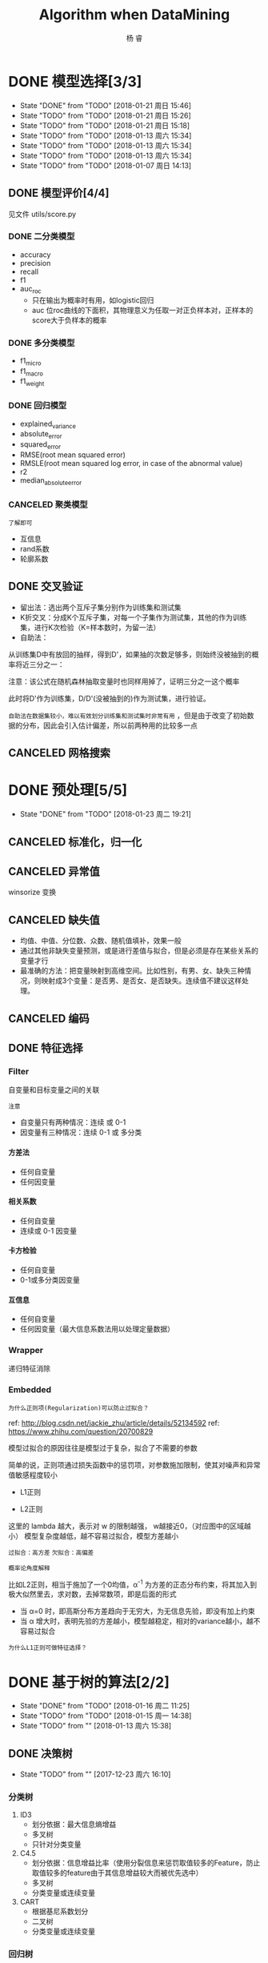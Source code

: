 #+LATEX_HEADER: \newenvironment{lequation}{\begin{equation}\Large}{\end{equation}}
#+ATTR_LATEX: :width 5cm :options angle=90
#+TITLE: Algorithm when DataMining
#+AUTHOR: 杨 睿
#+EMAIL: yangruipis@163.com
#+KEYWORDS: Machine Learning
#+OPTIONS: H:4 toc:t 


* DONE 模型选择[3/3]
- State "DONE"       from "TODO"       [2018-01-21 周日 15:46]
- State "TODO"       from "TODO"       [2018-01-21 周日 15:26]
- State "TODO"       from "TODO"       [2018-01-21 周日 15:18]
- State "TODO"       from "TODO"       [2018-01-13 周六 15:34]
- State "TODO"       from "TODO"       [2018-01-13 周六 15:34]
- State "TODO"       from "TODO"       [2018-01-13 周六 15:34]
- State "TODO"       from "TODO"       [2018-01-07 周日 14:13]

** DONE 模型评价[4/4]
见文件 utils/score.py
*** DONE 二分类模型
- accuracy
- precision
- recall
- f1
- auc_roc
  - 只在输出为概率时有用，如logistic回归
  - auc 位roc曲线的下面积，其物理意义为任取一对正负样本对，正样本的score大于负样本的概率

*** DONE 多分类模型
- f1_micro
- f1_macro
- f1_weight
*** DONE 回归模型
DEADLINE: <2018-01-06 周六>
    - explained_variance
    - absolute_error
    - squared_error
    - RMSE(root mean squared error)
    - RMSLE(root mean squared log error, in case of the abnormal value)
    - r2
    - median_absolute_error
*** CANCELED 聚类模型
~了解即可~
- 互信息
- rand系数
- 轮廓系数
** DONE 交叉验证
- 留出法：选出两个互斥子集分别作为训练集和测试集
- K折交叉：分成K个互斥子集，对每一个子集作为测试集，其他的作为训练集，进行K次检验（K=样本数时，为留一法）
- 自助法：
从训练集D中有放回的抽样，得到D'，如果抽的次数足够多，则始终没被抽到的概率将近三分之一：

\begin{eqnarray}
\nonumber
\lim_{m\rightarrow \infty} ( 1- \frac{1}{m}) ^ m \rightarrow \frac{1}{e} = 0.368
\end{eqnarray}

注意：该公式在随机森林抽取变量时也同样用掉了，证明三分之一这个概率

此时将D'作为训练集，D/D'(没被抽到的)作为测试集，进行验证。

~自助法在数据集较小，难以有效划分训练集和测试集时非常有用~ ，但是由于改变了初始数据的分布，因此会引入估计偏差，所以前两种用的比较多一点

** CANCELED 网格搜索

* DONE 预处理[5/5]
- State "DONE"       from "TODO"       [2018-01-23 周二 19:21]
** CANCELED 标准化，归一化
** CANCELED 异常值
winsorize 变换
** CANCELED 缺失值
- 均值、中值、分位数、众数、随机值填补，效果一般
- 通过其他非缺失变量预测，或是进行差值与拟合，但是必须是存在某些关系的变量才行
- 最准确的方法：把变量映射到高维空间。比如性别，有男、女、缺失三种情况，则映射成3个变量：是否男、是否女、是否缺失。连续值不建议这样处理。
** CANCELED 编码
** DONE 特征选择
*** Filter
自变量和目标变量之间的关联

=注意=

- 自变量只有两种情况：连续 或 0-1
- 因变量有三种情况：连续  0-1 或 多分类

**** 方差法
- 任何自变量
- 任何因变量
**** 相关系数
- 任何自变量
- 连续或 0-1 因变量
**** 卡方检验
- 任何自变量
- 0-1或多分类因变量
**** 互信息
- 任何自变量
- 任何因变量（最大信息系数法用以处理定量数据）

*** Wrapper
递归特征消除
*** Embedded
=为什么正则项(Regularization)可以防止过拟合？=

ref: http://blog.csdn.net/jackie_zhu/article/details/52134592
ref: https://www.zhihu.com/question/20700829

模型过拟合的原因往往是模型过于复杂，拟合了不需要的参数

简单的说，正则项通过损失函数中的惩罚项，对参数施加限制，使其对噪声和异常值敏感程度较小

- L1正则

\begin{eqnarray}
\nonumber
J = \frac{1}{N}\sum_{i=1}^N (f(x_i) - y_i)^2 + \lambda \sum_{i=1}^N ||w||
\end{eqnarray}

- L2正则

\begin{eqnarray}
\nonumber
J = \frac{1}{N}\sum_{i=1}^N (f(x_i) - y_i)^2 + \lambda \sum_{i=1}^N ||w||^2
\end{eqnarray}


这里的 lambda 越大，表示对 w 的限制越强， w越接近0，（对应图中的区域越小） 模型复杂度越低，越不容易过拟合，模型方差越小

~过拟合：高方差~
~欠拟合：高偏差~

=概率论角度解释=

比如L2正则，相当于施加了一个0均值，α^-1 为方差的正态分布约束，将其加入到极大似然里去，求对数，去掉常数项，即是后面的形式

- 当 α=0 时，即高斯分布方差趋向于无穷大，为无信息先验，即没有加上约束
- 当 α 增大时，表明先验的方差越小，模型越稳定，相对的variance越小，越不容易过拟合

[[file:pics/ridge.png]]


=为什么L1正则可做特征选择？=

[[file:pics/lasso.png]]

* DONE 基于树的算法[2/2]
- State "DONE"       from "TODO"       [2018-01-16 周二 11:25]
- State "TODO"       from "TODO"       [2018-01-15 周一 14:38]
- State "TODO"       from ""           [2018-01-13 周六 15:38]
** DONE 决策树
- State "TODO"       from ""           [2017-12-23 周六 16:10]
[[file:pics/decision_tree.png]]


*** 分类树

[[file:pics/tree2.png]]

1. ID3 
   - 划分依据：最大信息熵增益
   - 多叉树
   - 只针对分类变量
2. C4.5 
   - 划分依据：信息增益比率（使用分裂信息来惩罚取值较多的Feature，防止取值较多的feature由于其信息增益较大而被优先选中）
   - 多叉树
   - 分类变量或连续变量
3. CART
   - 根据基尼系数划分
   - 二叉树
   - 分类变量或连续变量

*** 回归树

回归树本质上与分类树类似，只不过每一个分支节点和叶节点，都会得到一个因变量的预测值，并通过该预测值得到估计的均方误差，用来判断分类的结果，作为划分依据

*** TODO 剪枝
- State "TODO"       from ""           [2018-01-15 周一 14:38]

** DONE 随机森林
*** 概述
什么是随机森林：

- 森林：根据集成学习(Ensemble Learning)的思想，通过多个决策树进行分类，最终结果由多个决策树结果投票得到
- 随机：决策树的训练样本是从原始训练集中随机得到的：
  - 原始训练集的总样本数为N，而每棵树的随机训练集的样本数也为N，但是是从原始样本中有放回抽N次得到的(bootstrap)
  - 原始训练集的总特征数为M，而每棵树的随机训练集的特征数为m(m<=M)，从原始样本的M个特征中随机无放回的抽取，m为随机森林唯一的超参数

=为什么抽取样本时是有放回的= 如果不是有放回抽样，则每颗树的训练样本都是一样的（如果抽N个）、或者是高度相关的（如果抽n(n<N)个样本，此时至少有(2*n-N)个样本是一样的） 

随机森林的错误率和两个因素有关：
1. 两颗树样本的相关性越大，错误率越大
2. 每个树的分类能力越强，整个森林的错误率越小

参数m的增加将导致树之间的相关性和树的分类能力同时增加，而m的减小也会导致两者同时减小，因此 ~如何确定m非常关键~


*** 优缺点
**** 优点
1. 在当前所有算法中，具有极好的准确率
2. 能够有效地运行在大数据集上
3. 能够处理具有高维特征的输入样本，而且不需要降维
4. 能够评估各个特征在分类问题上的重要性
5. 在生成过程中，能够获取到内部生成误差的一种无偏估计
6. 对于缺省值问题也能够获得很好得结果
7. 需要调的参数非常少
8. 几乎不会有过拟合的问题，因为它相当于已经在内部进行了交叉验证（Breiman，2001），然而这点尚有争议（Elith and 
Graham，2009）。
9. 不需要顾忌多重共线性

**** 缺点
1. 对于回归问题表现不好，无法给出连续的预测，并且只能在训练集因变量的范围内进行预测
2. 对于许多统计建模者来说，随机森林给人的感觉像是一个 =黑盒子=
3. 对于非平衡数据集效果不好，倾向于类别较多的值

**** 为什么随机森林不存在过拟合问题
1. 随机的样本和随机的特征使得模型不易陷入过拟合，具有较强的抗噪能力
2. 无需通过交叉验证对其误差进行估计，它可以在内部进行评估，通过oob估计得到误差的无偏估计：
  1) 对每个样本，计算它作为oob样本的树对它的分类情况（约1/3的树）；
  2) 然后以简单多数投票作为该样本的分类结果；
　3) 最后用误分个数占样本总数的比率作为随机森林的oob误分率。
~oob误分率是随机森林泛化误差的一个无偏估计，它的结果近似于需要大量计算的k折交叉验证。~

*** 实现

* DONE KNN相关算法[2/2]
- State "DONE"       from "TODO"       [2018-01-07 周日 20:10]
- State "TODO"       from "TODO"       [2018-01-07 周日 20:10]
- State "TODO"       from "TODO"       [2018-01-04 周四 14:31]
- State "TODO"       from ""           [2018-01-04 周四 14:31]
** DONE KNN

*** 模型

简述： 根据离待分类点距离最近的K个点的label，确定待分类点的label。

**** 三要素
- 训练集
- 距离度量
- K值

当三要素确定后，分类结果可以唯一确定。

**** 距离度量
- 明可夫斯基距离 $ \sum_{l=1}^n |x_i^{(l)} - x_j^{(l)}|^p $
- 欧式距离 p = 2
- 曼哈顿距离 p = 1
- 最大值距离, p = \inf, $\max_{l} |x_i^{(l)} - x_j^{(l)}|$

**** K值的选择

- K值较小：
  + 学习的近似误差(approximation error)减小，只有相近的点才会起到作用
  + 学习的估计误差(estimation error)增大，对近邻的点过于敏感，容易过拟合
- K值增大：
  + 与上面刚好相反，意味着模型变简单，容易欠拟合

在实际应用中，K一般取一个较小的值，然后通过交叉验证法来取最佳K值

*** 分类的规则

KNN算法中的分类决策规则往往是多数表决

*多数表决等价于经验风险最小化* 《统计学习方法》(P40)
*** 代码实现


** DONE KD树
- 用原始数据生成一颗平衡二叉树，对数据进行保存于索引
- 维度越接近样本数时，效率越低，越接近于KNN
- 找最近邻需要通过二叉搜索和 *回溯* 算法
  1. 从root节点开始，DFS搜索直到叶子节点，同时在stack中顺序存储已经访问的节点。
  2. 如果搜索到叶子节点，当前的叶子节点被设为最近邻节点。
  3. 然后通过stack回溯:
  4. 如果当前点的距离比最近邻点距离近，更新最近邻节点.
  5. 然后检查以最近距离为半径的圆是否和父节点的超平面相交.
  6. 如果相交，则必须到父节点的另外一侧，用同样的DFS搜索法，开始检查最近邻节点。
  7. 如果不相交，则继续往上回溯，而父节点的另一侧子节点都被淘汰，不再考虑的范围中.
  8. 当搜索回到root节点时，搜索完成，得到最近邻节点。
- 算法复杂度分析：
| Algorithm | Average | Worst |
|-----------+---------+-------|
| Space     | O(n)    | O(n)  |
| Search    | O(logn) | O(n)  |
| Insert    | O(logn) | O(n)  |
| Delete    | O(logn) | O(n)  |
- 当考虑K近邻时，可以维护一个近邻的优先队列（见[[https://en.wikipedia.org/wiki/K-d_tree][wiki_KDTree]])

* DONE Logistic[3/3]
- State "DONE"       from "TODO"       [2018-01-16 周二 11:29]
- State "TODO"       from "DONE"       [2018-01-13 周六 15:40]
- State "DONE"       from "DONE"       [2018-01-13 周六 15:40]
- State "DONE"       from ""           [2018-01-13 周六 15:40]
** DONE 理论 

ref : http://blog.csdn.net/zjuPeco/article/details/77165974
*** sigmoid函数

\begin{eqnarray}
\nonumber
f(x) = \frac{1}{1+e^{-x}} 
\end{eqnarray}

将(-inf, inf)定义域映射到(0,1)值域，与之类似的还有tan函数。

sigmoid的重要性质：

$$
f'(x) = f(x)(1-f(x))
$$

对于logfistic回归模型，考虑 $x=(1, x_1, x_2,...,x_n)$ ，设条件概率 $P(y=1|x)=p$ ，则logistic回归模型为：
\begin{eqnarray}
\nonumber
P(y=1|x) = \frac{1}{1+e^{-g(x)}} 
\end{eqnarray}
其中：
\begin{eqnarray}
\nonumber
g(x) = w^T x 
\end{eqnarray}

那么相反，在x条件下不发生的概率为 \[ P(y=0|x)=1-p=1-P(y=1|x) \] ，所以，
\begin{eqnarray}
\nonumber
P(y=0|x) = 1 - \frac{1}{1+e^{-g(x)}} = \frac{1}{1+e^{g(x)}}
\end{eqnarray}

所以事件发生于不发生的概率比为：

\begin{eqnarray}
\nonumber
\frac{P(y=1|x)}{P(y=0|x)} = e^{g(x)}
\end{eqnarray}

两边取对数得到：


\begin{eqnarray}
\nonumber
log(\frac{p}{1-p}) = g(x) = w^T x
\end{eqnarray}

*** 估计方法

首先当然我们想到的是最小二乘估计，模仿线性回归，令残差平方和作为损失函数：

**** 最小二乘估计

损失函数为：

\begin{eqnarray}
\nonumber
j(w) = \sum_i \frac{1}{2} (\phi(g(x_i)) - y_i)^2
\end{eqnarray}

其中 $\phi()$ 为sigmoid函数， 此时发现损失函数非凸，导致存在较多的局部最小值，难以求解

**** 极大似然估计

将上文中的 $P(y=i|x), i \in {0,1}$ 写成一般形式：

\begin{eqnarray}
\nonumber
P(y|x,w) = \phi(g(x))^y (1 - \phi(g(x)))^{(1-y)}
\end{eqnarray}

对于每一个样本，极大似然估计假设其独立同分布，则将每个样本概率相乘，可得其联合概率（似然值），为了方便计算，我们对似然值取对数，同时另z = g(x)：

\begin{eqnarray}
\nonumber
log(L(w)) = \sum_{i=1}^n (y^{(i)} ln(\phi(z^{(i)})) + (1-y^{(i)})(1 - ln(\phi(z^{(i)})))
\end{eqnarray}

此时要取似然函数的最大值，而为了与损失函数对应，因此我们在左右两侧加上负号，得到损失函数：

$$
J(w) = -log(L(w))
$$

=注意，这里就是为什么logistic回归要用对数损失而不是平方损失=

此时损失函数见下图，如果样本值为1，则sigmoid函数值越接近1，损失越小

[[file:pics/logistic_loss.png]]

*** 求解
**** 梯度下降 （gradient descent）
梯度方向即函数变化最快的方向，沿着梯度方向寻找更容易找到函数的最大值，而沿着梯度想法的方向寻找更容易找到最小值

sigmoid函数有着如下优良的性质，因此求导非常容易
\begin{eqnarray}
\phi ' (z) = \phi (z) (1 - \phi(z))
\end{eqnarray}

对于梯度下降，我们需要求损失函数在参数向量一个分量上的偏导数，用以更新参数向量：


\begin{eqnarray}
\frac{\partial J(w)}{\partial w_j} = - \sum_{i=1}^n (y^{(i)} \frac{1}{\phi(z^{(i)})} - (1 - y^{(i)}) \frac{1}{1 - \phi(z^{(i)})}) \frac{\partial \phi(z^{(i)})} {w_i}
\end{eqnarray}

而根据sigmoid的性质，可得：

\begin{eqnarray}
\nonumber
\frac{\partial \phi(z^{(i)})}{w_i} = \phi'(z^{(i)}) \frac{\partial z^{(i)}}{\partial w_i}
\end{eqnarray}

综上带入，即可得到较为简化的梯度函数：

\begin{eqnarray}
\nonumber
w_j := w_j - \eta \frac{\partial J(w)}{\partial w_i} = w_j + \eta \sum_{i=1}^n (y^{(i)} - \phi(z^{(i)})) x_j^{(i)}
\end{eqnarray}

**** 随机梯度下降（stochastic gradient descent）
梯度下降的公式中可以看出，在样本量非常大，即 n->inf 时，每次更新权重会非常耗时，随机梯度下降即是为了解决此问题提出的

随机梯度下降是指每次更新权重时随机选出一个样本进行，而不是之前的全样本计算然后加总

=随机梯度下降加速= 对梯度下降重新建模：$w := m * w - \eta ()$，m表示动量（ ~Momentum~ ），物理意义为摩擦力，为了防止参数在谷底不能停止的情况，一般在一开始将m设为0.5，在一定的迭代次数后不断增加，最后到0.99。

在实践中，一般采取SGD + momentum的方式
**** 小批量梯度下降（mini-batch gradient descent）
不使用全样本，而是每次抽取一定数量的样本

**** 学习率更新
- 逐步降低（Step decay），即经过一定迭代次数后将学习率乘以一个小的衰减因子。典型的做法包括经过5次迭代（epoch）后学习率乘以0.5，或者20次迭代后乘以0.1。
- 指数衰减（Exponential decay），其数学表达式可以表示为：α=α0e−kt，其中，α0和k是需要设置的超参数，t是迭代次数。
- 倒数衰减（1/t decay），其数学表达式可以表示为：α=α0/(1+kt)，其中，α0和k是需要设置的超参数，t是迭代次数。

实践中发现逐步衰减的效果优于另外两种方法，一方面在于其需要设置的超参数数量少，另一方面其可解释性也强于另两种方法。
**** 拟牛顿法
上述所有方法都是一阶更新方法，而加速的另外一种思路是利用二阶更新方法，包括牛顿法、拟牛顿法(http://blog.csdn.net/itplus/article/details/21897443)等等（这里要用到Hessian矩阵，对内存要求较高）。

** DONE 实现
见mysimlpelogit.py
** DONE 多元logistic情况（Multinormal）
如果存在多个分类，那么可以训练多个分类器，一类一个，每一个训练样本都只属于下面两类：“是这类”和“不是这类”。训练的时候也是训练N套参数。

对于一个测试样本，带入每一个分类器计算一遍概率，以概率最大的分类有效。











* DONE 基于贝叶斯的算法
- State "DONE"       from ""           [2018-01-17 周三 12:58]
** 朴素贝叶斯
ref:西瓜书
*** 贝叶斯模型简介
- 判别式模型(discriminative models)：直接对P(Y|X)建模，来预测Y，包括决策树，BP神经网络，支持向量机
- 生成式模型(generative models): 先对联合概率分布P(X, Y)建模，再由此获得P(Y|X)，包括贝叶斯模型

贝叶斯公式为（ =此处贝叶斯公式的分母由全概率公式推导得到= ）:

\begin{eqnarray}
\nonumber
P(Y|X) = \frac{P(Y) P(X|Y)}{P(X)}
\end{eqnarray}

P(Y)为先验概率；P(X|Y)为样本对标记的条件概率，又称为似然；P(X)为用于归一化的“证据”(evidence)因子。因此估计P(Y|X)的问题变为如何估计P(Y)和P(X|Y)。

- P(Y)的估计：根据大数定律，当训练集包含充足的独立同分布样本时，可以通过样本频率估计总体概率
- P(X|Y)的估计：当训练集维度很高时，往往存在极多种可能，导致很多概率稀疏，因此有着较大的困难

*** 朴素贝叶斯模型的提出
为了克服P(X|Y)在有限样本下估计困难的问题，提出“属性条件独立性假设”，即每个属性独立的对分类结果产生影响

=贝叶斯公式分母对于所有类别来说是常数=: 因为给定类别下只要比较正的概率和负的概率谁大即可，而正负概率的分母相等


由于对每个类别来说，P(X)是相同的，因此我们得到朴素贝叶斯判定准则：

\begin{eqnarray}
\nonumber
h_{nb}(x) = \max_{y \in Y} P(y) \prod\limits_{i=1}^{d} P(x_i|y)
\end{eqnarray}

其中，d为属性数，x_i为第i个属性的取值，y为标签的类别，Y为标签的集合，此时x_i的取值是我们要预测的测试样本的取值

- 标签的先验概率可以非常容易的得到：

\begin{eqnarray}
\nonumber
P(y) = \frac{|D_y|}{|D|}
\end{eqnarray}

其中|D_y|为第y类样本的数目，|D|为全样本数目

- 条件概率P(x_i | y)可以估计为：

\begin{eqnarray}
\nonumber
P(x_i|y) = \frac{|D_{y,x_i}|}{|D_y|}
\end{eqnarray}

其中|D_{y,x_i}|表示在D_y 中，第i个属性取值为x_i的样本个数

- 对于连续属性，假定服从正态分布，利用样本可以估计出第y类样本该属性的均值和标准差，在根据该属性的取值和正态分布密度函数，得到其概率。

*** 拉普拉斯平滑

=为何要平滑=

当某一类别下某属性的取值并没有观测到，这并不意味着其概率为0，但是会导致整个概率等于0，因此需要进行平滑使其非常小但是不为0。

=什么是拉普拉斯平滑=

\begin{eqnarray}
\nonumber
\hat{P(y)} = \frac{|D_y| + 1}{|D| + N}
\end{eqnarray}

\begin{eqnarray}
\nonumber
\hat{P(x_i | c)} = \frac{|D_{y, x_i}| + 1}{|D_c| + N_i}
\end{eqnarray}

其中，N表示y所有的类别数，N_i表示第i个属性所有的类别数。

** 半朴素贝叶斯
半朴素贝叶斯打破了变量之间相互独立的假定，同时提出了 =独依赖估计(One-Dependent Estimator)= 策略，即假设每个变量只和一个父属性有关，即：

\begin{eqnarray}
\nonumber
P(Y|X) \propto P(Y) \prod\limits_{i=1}^{d} P(x_i|Y, pa_i)
\end{eqnarray}

其中pa_i为x_i所依赖的父属性，该式求解方法与之前类似，关键是如何合理的得到pa_i，目前有如下几种方法：

1. ~SPODE~ (Super-Parent One-Dependent Estimator):假定所有属性都依赖于一个父属性（超父），通过交验证方法来确定该超父
2. ~TAN~ (Tree Augmented Naive Bayes):在最大加权生成树的基础上，通过以下步骤确定依赖关系：
   - 计算任意两个属性之间的条件互信息I(x_i, x_j|Y)
   - 以属性为节点构建完全图，任意两个节点间边的权重设为该完全互信息
   - 构建此完全图的最大加权生成树，挑选根变量，将边变为有向边
   - 加入类别结点y，增加从y到每个属性的有向边
3. ~AODE~ (Average ODE):将每个结点作为超父来构建SPODE，通过集成学习进行估计

** 贝叶斯网络
略
* DONE EM算法
- State "DONE"       from ""           [2018-01-17 周三 13:30]
** 简介
由于实际观测中存在属性未知的情况，针对这种“未观测”变量，EM算法此时被用来对模型的“隐变量”进行有效的估计。

EM算法是一种 ~迭代式~ 算法， 他的基本想法是：
1. 如果参数已知，则可以根据训练数据推断出最优隐变量（E步）
2. 如果隐变量的值已知，则可以方便的对参数进行极大似然估计（M步）

EM算法交替上述两个步骤，直至收敛，得到最优隐变量和参数

是一种 ~非梯度~ 的优化算法

* DONE 集成学习
- State "DONE"       from "TODO"       [2018-01-22 周一 16:29]
- State "TODO"       from ""           [2018-01-19 周五 10:54]

** 理论

(泛化能力弱 <--> 偏差高、方差大)

每个基分类器错误率为 epsilon，基分类器有如下两类：
- 弱基分类器：偏差高（准确度低），方差小（抗过拟合，更简单）
- 强基分类器：偏差低，方差大

~假设基分类器错误率相互独立~ ，由Hoeffding不等式可知，集成的错误率为：


\begin{eqnarray}
\nonumber
p(H(x) \neq f(x)) = \sum_{k=0}^{[T/2]} C_T^k (1 - \epsilon)^k \epsilon^{(1-k)} \le exp(-\frac{1}{2} T (1-2\epsilon)^2)

\end{eqnarray}

所以当学习器够多时，错误率时接近于0的，但是注意前提！

因此，问题的核心即是： ~如何产生“好而不同”的个体学习器~

目前集成学习可以分成如下两类

*** Boosting方法

=代表算法： AdaBoost, GBDT=

bosting采用的是弱基分类器，主要关注降低偏差， 证明见：https://www.zhihu.com/question/29036379

基本思想： 通过对之前训练集进行调整，使之前错分的样本更加受到关注，然后在训练下一个模型，知道学习器数目达到事先制定的值T，最终对T个基学习器进行加权结合。

Boosting方法要求基学习器对特定数据分布（数据权重）进行学习，主要有两种方法：
- 对于可以接受权重参数的基分类器，采用re-weighting方法，每次训练更新样本权重
- 对于无法接受权重参数的基分类器，采用re-sampling方法，每次学习基于数据分布（权重）进行采样，用采样样本进行训练

=re-weighting 和 re-sampling 对比=
boosing每一轮都要检查当前分类器是否满足基本条件（比如检查是否比之前的更好），re-weighting如果不满足，则直接跳出，可能分类器数目未达到T，使效果不好；而re-sampling方法如果不满足，则可以重新抽样，再训练分类器，直至满足未知，因此更稳健。

**** Adaboost算法

~核心思想是让误分类的点权重变高，从而加大分错的惩罚~
adaboost算法仅仅提供框架，伪代码如下

[[file:pics/adaboost.png]]

优点：
1. adaboost是一种有很高精度的分类器
2. 可以使用各种方法构建子分类器，adaboost算法提供的是框架
3. 当使用简单分类器时，计算出的结果是可以理解的。而且弱分类器构造极其简单
4. 简单，不用做特征筛选
5. 不用担心overfitting！

**** GBDT(Gradient Boosting Decision Tree)
ref:
https://www.jianshu.com/p/005a4e6ac775
https://www.zhihu.com/question/29036379 （更为详细）

理解如下概念：
1. 回归树       比如CART，以平方损失作为划分标准，在每一个连续值中迭代出最优划分，预测值为当前节点的均值
2. 提升树       当采用平方误差损失函数时，每一棵回归树学习的是之前所有树的结论和残差，提升树即是整个迭代过程生成的回归树的累加。
3. ~梯度提升树GBDT~

对于一般损失函数， =每一步优化没有那么容易？= 比如说绝对损失和Huber损失，针对这一问题，Freidman提出了梯度提升算法：

用最速下降的近似方法，即利用损失函数的负梯度在当前模型的值，作为回归问题中提升树算法的残差的近似值，拟合一个回归树


下式表明，残差事实上是最小均方损失的反向梯度：
\begin{eqnarray}
\nonumber
- \frac{\partial (\frac{1}{2} * (y - F_{i-1}(x))^2)}{\partial F(x)} = y - F_{i-1}(x)
\end{eqnarray}


=步骤=

1、初始化，估计使损失函数极小化的常数值，它是只有一个根节点的树，即gamma是一个常数值。
2、
（a）计算损失函数的负梯度在当前模型的值，将它作为残差的估计
（b）估计回归树叶节点区域，以拟合残差的近似值
（c）利用线性搜索估计叶节点区域的值，使损失函数极小化
（d）更新回归树
3、 得到输出的最终模型 f(x)

伪代码如下：

[[file:pics/gbdt.png]]


=可以证明， Gradient Boosting相当于二分类的Adaboost算法， 而指数损失仅可用于二分类的情况=

*** bagging

=代表算法：随机森林=

bagging通过随机生成多个互相之间尽可能有较大差异的分类器，同时保证每个分类器的效果，最终进行整合。

算法复杂度为 T(O(N)+O(s)) 约等于O(N) N为样本总数， 非常高效，可并行

可以通过 “袋外估计” 对泛化误差进行无偏的估计

Bagging主要关注降低方差，基分类器应当为 ~强基分类器（低偏差，高方差）~  因此在不剪枝决策树、神经网络等易受样本干扰的学习器上效果更为明显



*** 为什么说bagging减少variance，而boosting减少bias
ref: https://www.zhihu.com/question/26760839

** 相关包学习
*** GBDT
sklearn下面
如何调参：
ref: http://www.alliedjeep.com/147311.htm
*** XGBoost
=安装：= 直接pip whl文件安装，注意numpy需要mkl版本的，见 https://www.lfd.uci.edu/~gohlke/pythonlibs/#xgboost

=与GBDT区别：=

ref: http://blog.csdn.net/sb19931201/article/details/52557382

1.传统GBDT以CART作为基分类器，xgboost还支持线性分类器，这个时候xgboost相当于带L1和L2正则化项的逻辑斯蒂回归（分类问题）或者线性回归（回归问题）。 —可以通过booster [default=gbtree]设置参数:gbtree: tree-based models/gblinear: linear models

2.传统GBDT在优化时只用到一阶导数信息，xgboost则对代价函数进行了二阶泰勒展开，同时用到了一阶和二阶导数。顺便提一下，xgboost工具支持自定义代价函数，只要函数可一阶和二阶求导。 —对损失函数做了改进（泰勒展开，一阶信息g和二阶信息h,上一章节有做介绍）

3.xgboost在代价函数里加入了正则项，用于控制模型的复杂度。正则项里包含了树的叶子节点个数、每个叶子节点上输出的score的L2模的平方和。从Bias-variance tradeoff角度来讲，正则项降低了模型variance，使学习出来的模型更加简单，防止过拟合，这也是xgboost优于传统GBDT的一个特性 
—正则化包括了两个部分，都是为了防止过拟合，剪枝是都有的，叶子结点输出L2平滑是新增的。

4.shrinkage and column subsampling —还是为了防止过拟合，论文2.3节有介绍，这里答主已概括的非常到位

5. 。。。



* TODO 支持向量机[5/6]
- State "TODO"       from "TODO"       [2018-01-21 周日 15:09]
** DONE 线性可分支持向量机与对偶方法

线性可分支持向量机是指通过一个超平面可以完全将两个类别区分开（过于理想的情况，仅帮助推导与理解）

*** 对偶问题
对于上述优化，可以直接用凸二次规划的计算包来解，但是为了更高效，可以将其转为对偶问题来解：

对上式每条约束添加拉格朗日乘子，得到拉格朗日函数：

\begin{eqnarray}
L(w, b, \alpha) = \frac{1}{2}||w||^2 + \sum_{i=1}^N \alpha_i (1 - y ^{(i)} (w^T x ^{(i)} +b))
\end{eqnarray}

分别对w和b求偏导，可以得到：

\begin{eqnarray}
\nonumber
w = \sum_{i=1}^N \alpha_i  y_i x_i \\
\nonumber
0 = \sum_{i=1}^N \alpha_i y_i
\end{eqnarray}
将上式带入（1）式，将w和b消去，即可得到该问题的对偶问题：
[[file:pics/svm_2.png]]


\begin{eqnarray}
\nonumber
&\min_{\alpha}& \frac{1}{2} \sum_{i=1}^N \sum_{j=1}^N \alpha_i \alpha_j y_i y_j x_i^T x_j - \sum_{i=1}^N \alpha_i \\
\nonumber
&s.t.& \ \sum_{i=1}^N \alpha_i y_i = 0 \\
&\ & \alpha_i > 0, \ i = 1,2,...,N
\end{eqnarray}

求解上述优化需要用到SMO(Sequential Minimal Optimization)算法，在这之前需要先了解KKT条件


*** KKT条件(Karush-Kuhn-Tucker, 库恩塔克条件)

针对非等式约束的优化问题，我们将其写为：

\begin{eqnarray}
\nonumber
&\min& f(X)\\
\nonumber
&s.t.& h_j(X) = 0, j=1,2,...,p \\
\nonumber
& \ \ & g_k(X) \le 0, k = 1,2,...q
\end{eqnarray}

其中p和q分别为等式和不等式约束的个数，则可以定义不等式约束下的拉格朗日函数L：

\begin{eqnarray}
\nonumber
L(X, \lambda, \alpha) = f(X) + \sum_{j=1}^p \lambda_j h_j(X) + \sum_{k=1}^q \alpha_k g_k(X)
\end{eqnarray}

则KKT条
件为：
\begin{eqnarray}
\frac{\partial L}{\partial X} |_{X=X^*} = 0 \\
\lambda_j \neq 0 \\
\alpha_k \ge 0 \\
\alpha_k g_k(X^*) =0 \\
h_j(X^*) = 0 \\
g_k(X^*) \le 0
\end{eqnarray}

其中，(1)是对拉格朗日函数取极值时候带来的一个必要条件，(2)是拉格朗日系数约束（同等式情况），(3)是不等式约束情况，(4)是互补松弛条件，(5)、(6)是原约束条件。


=在支持向量机中如何使用KKT条件=

（这一块很多书上讲的都不是非常详细，所以需要自己理解）

~注意~ ：针对未对偶之前的优化函数，可以写成标准形式：


\begin{eqnarray}
\nonumber
&\min& \frac{1}{2} ||w||^2 \\
\nonumber
&s.t.& \ 1- y ^{(i)} (w^T x ^{(i)} +b) \le 0, \ i = 1,2,...,N
\end{eqnarray}

对应KKT条件中的不等式约束 $g_i(X) = 1 - y ^{(i)} (w^T x ^{(i)} + b)$ ，而 alpha_i 即为其对偶问题的决策变量，因此有：

\begin{eqnarray}
\alpha_i \ge 0 \\
1 - y ^{(i)} (w^T x ^{(i)} + b) \le 0 \\
\alpha_i (1 - y ^{(i)} (w^T x ^{(i)} + b)) = 0 
\end{eqnarray}

上式反映出，如果 alpha_1 = 0，则意味着样本不会对f(X)有任何影响；如果alpha_i > 0， 则必有 $y ^{(i)} (w^T x ^{(i)} + b) =1$ ,所对应的样本在最大间隔边界上（结合图想一想为什么），是一个支持向量。

从而可以得到支持向量机的一个重要性质： ~训练完成后，大部分训练样本都不需要保留，最后结果只和支持向量有关~


*** SMO算法(Sequential Minimal Optimization， 序列最小化）

=坐标下降法= 

一次优化一个变量，固定其他所有变量，找到决策变量下对应的最优解，然后再换其他变量作为优化变量，迭代至收敛

=SMO算法=
SMO算法的思路是，每次选择两个变量： alpha_i 和 alpha_j， 并固定其他参数，那么初始化后，SMO将重复如下步骤直至收敛：
1. 选取一对需要更新的变量 alpha_i, alpha_j
2. 固定alpha_i, alpha_j以外的参数，求解优化方程，获得更新后的alpha_i, alpha_j

=为什么高效=

之所以说SMO高效，是因为优化两个参数的过程可以做到十分高效：
1. 首先，另 $\alpha_i y_i + \alpha_j y_j = c, \alpha_i \ge 0, \alpha_j \ge 0$ ，其中 $c = -\sum_{k \neq i,j} \alpha_k y_k$ ，满足对偶问题的零和约束
2. 将上市带入目标函数，消去 alpha_j，只剩下alpha_i的单变量二次规划问题，且仅有一个非负约束，该二次规划有闭式解

=与KKT条件的关系=

当alpha_i, alpha_j 中至少有一个不满足KKT条件时，目标函数就会在迭代后减小，而为了使减少速度最快，其违背KKT条件的程度也要越大

因此SMO采取了一个启发式的算法，是 ~选取的两变量对应样本之间的间隔最大~ ，这将会给目标函数带来更大的影响。

=如何得到w和b=

估计出所有的alpha之后，w很方便可以根据前文拉格朗日求导等于0后的公式得到，而b则是根据当前所有的支持向量分别求b后再平均得到：

\begin{eqnarray}
\nonumber
b = \frac{1}{|S|} \sum_{s \in S} (y_s - \sum_{i \in s} \alpha_i y_i x_i^T x_s)
\end{eqnarray}

其中，S为所有的支持向量集合，判断样本是否为支持向量可以根据KKT条件的公式(2)

** DONE 线性不可分支持向量机
- State "DONE"       from "TODO"       [2018-01-18 周四 15:26]
*** 核函数

当样本线性不可分时，考虑将其映射到高维空间 $x \rightarrow \phi(x)$ ，但是随之而来的是复杂的计算量，因此引进了核函数：

线性可分的情况下，无论是优化方程还是求w^Tx时都要遇到求向量内积的情况，即 $\phi(x)^T \phi(x) $ ，因此可以设想一个函数：

\begin{eqnarray}
\nonumber
k(x_i, x_j) = <\phi(x_i), \phi(x_j)> = \phi(x_i)^T \phi(x_j)
\end{eqnarray}

上述函数称为 =核函数= ，经证明，当k(·,·)是对称函数时，核矩阵K总是半正定的。换句话说，只要一个对称函数对应的核矩阵是半正定的，就可以作为核函数使用。

**** 核函数的优势

由于支持向量机中所有x的运算均是求内积，因此核函数在将数据映射到高维的同时，又避免了高维x的复杂计算，仅仅是在低纬度下计算内积。

**** 哪些通用核函数

1. 多项式核：

\begin{eqnarray}
\nonumber
k(x_i, x_j) = (x_i^T x_j + 1)^d
\end{eqnarray}

其中i，j表示第i，j个样本

2. 高斯核

\begin{eqnarray}
\nonumber
k(x_i, x_j) = exp(- \frac{||x_i - x_j||^2}{2 \sigma^2})
\end{eqnarray}

其中, sigma为带宽
- 高斯核会将原始空间映射为无穷维空间
- 如果σ选得很大的话，高次特征上的权重实际上衰减得非常快，所以实际上（数值上近似一下）相当于一个低维的子空间；
- 反过来，如果σ选得很小，则可以将任意的数据映射为线性可分——可能会出现非常严重的过拟合问题

3. 拉普拉斯核

\begin{eqnarray}
\nonumber
k(x_i, x_j) = exp(- \frac{||x_i - x_j||}{\sigma})
\end{eqnarray}

σ>0

4. Sigmoid核

\begin{eqnarray}
\nonumber
k(x_i, x_j) = tanh(\beta x_i^T x_j + \theta)
\end{eqnarray}

tanh为双曲线正切函数，β >0, θ<0

**** 如何选择核函数
ref: https://www.zhihu.com/question/21883548

（1）如果特征维数很高，往往线性可分（SVM解决非线性分类问题的思路就是将样本映射到更高维的特征空间中），可以采用LR或者线性核的SVM；
（2）如果样本数量很多，由于求解最优化问题的时候，目标函数涉及两两样本计算内积，使用高斯核明显计算量会大于线性核，所以手动添加一些特征，使得线性可分，然后可以用LR或者线性核的SVM；
（3）如果不满足上述两点，即特征维数少，样本数量正常，可以使用高斯核的SVM。

** DONE 线性支持向量机(软间隔与正则化)

*** 软间隔
当样本不一定线性可分，而是存在一些误分类样本时，需要引入 “软间隔” 的概念，即允许某些样本不满足约束：

\begin{eqnarray}
\nonumber
y_i (w^T_i +b) \ge 1
\end{eqnarray}

于是，优化目标可以写成：

\begin{eqnarray}
\nonumber
\min \frac{1}{2} ||w||^2 + C \sum_{i=1}^N l_{0/1}(y_i(w^T x_i + b) - 1)
\end{eqnarray}

其中，C>0

- 当C无穷大时，将迫使每个样本均满足 $y_i (w^T_i +b) \ge 1$ 约束，于是其等价于一般形式
- 当C取有限值时，将允许一些不满足的约束

*** 损失函数
而l_{0/1}为0/1损失函数，即函数值小于0时为1，否则为0。

由于该函数性质非凸，非连续的性质不好，因此引入其他类型的损失函数：

1. hinge损失: max(0, 1-x)
2. 指数损失: exp(-x)
3. logistic损失: log(1+exp(-z))

*** 加入松弛变量

引入松弛变量，原优化方程变为：

\begin{eqnarray}
\nonumber
&\min_{w,b,\zeta}& \frac{1}{2} ||w||^2 + C \sum_{i=1}^N \zeta_i \\
&s.t.& y_i(w^T x_i + b) \ge 1 - \zeta_i \\
&\ \ & \zeta_i \ge 0, \ i=1,2,...,N
\end{eqnarray}

这就是常用的 ~软间隔支持向量机~

根据其拉格朗日函数以及偏导等于0，类似前文带入可以得到其对偶问题：


\begin{eqnarray}
\nonumber
&\min_{\alpha}& \frac{1}{2} \sum_{i=1}^N \sum_{j=1}^N \alpha_i \alpha_j y_i y_j x_i^T x_j - \sum_{i=1}^N \alpha_i \\
\nonumber
&s.t.& \ \sum_{i=1}^N \alpha_i y_i = 0 \\
&\ & C> \alpha_i > 0, \ i = 1,2,...,N
\end{eqnarray}

相对于线性可分支持向量机，其唯一区别就是多了一个 α 上界为C的约束

**** KKT条件：

\begin{eqnarray}
\nonumber
\alpha_i \ge 0 \\
\nonumber
\mu_i \ge 0 \\
\nonumber
y_i f(x_i) - 1 + \zeta_i \ge 0 \\
\nonumber
\alpha_i (y_i f(x_i) - 1 + \zeta_i) = 0 \\
\nonumber
\zeta_i \ge 0 \\
\nonumber
\mu_i \zeta_i = 0 
\end{eqnarray} 

=上述条件有着重要的意义：=

1. α_i=0时，样本不会在表示w的求和中出现，此时样本不会对 f(x_i)有着任何影响，位于两个最大间隔（边界）之外，
2. α_i>0时，必有 y_i f(x_i) = 1 - \zeta_i，则该样本是支持向量
根据软间隔支持向量机拉格朗日函数对zeta求偏导后的结果：C = α_i+mu_i
3. α_i<C时，mu_i>0，而根据最后一个KKT条件，zeta_i = 0，所以样本刚好落在边界上，为支持向量
4. α_i=C时，mu_I=0，此时zeta_i<=1，样本落在最大间隔（边界）内部

以上在求解SMO算法时有着重要的意义

** DONE 实现

** TOLEARN 支持向量回归
* 神经网络
* DONE 聚类算法[2/2]
- State "DONE"       from "TODO"       [2018-01-22 周一 21:20]
- State "TODO"       from ""           [2018-01-22 周一 16:32]
** DONE Kmeans
- State "TODO"       from ""           [2018-01-22 周一 16:31]

** DONE 层次聚类
- State "TODO"       from ""           [2018-01-22 周一 16:31]

* DONE 数值优化专题
- State "DONE"       from ""           [2018-01-25 周四 19:11]
ref :
- http://blog.csdn.net/fangqingan_java/article/details/46289691
- http://www.hankcs.com/ml/l-bfgs.html

** 预备知识

*** 损失函数

损失函数用来描述模型的预测值和真实值的不一致程度，它是一个 ~非负实值函数~ ，一般要求对其求最小化，一般损失函数表示为：

\begin{equation}
L(Y, f(x)) = \sum_{i=1}^N l(y_i, f(x_i))
\end{equation}

=损失函数和代价函数的区别：=

- 损失函数针对一个样本
- 代价函数针对多个样本，且一般以平均损失的形式展现

常见的损失函数有如下几种：

**** 0-1损失(Binary Loss)

- y_i = f(x_i)时为1
- 否则为0

**** 感知损失（Perceptron Loss）

- |y_i - f(x_i)| > t 时为1
- 否则为0

**** Hinge Loss
Hinge 损失用来解决间隔最大化的问题，比如在svm中解决几何间隔最大化

定义为 l_i = max(0, 1 - y_i*f(x_i))     y_i 为-1或+1

**** 对数损失

在极大似然估计的情况下，由于是连乘的形式处理起来不方便，因此取对数，转为连加，比如logistic回归

l_i = y_i * log(f(x_i)) + (1-y_i) * log(1 - f(x_i))       y_i为0或者1

**** 平方损失

不多解释

**** 绝对损失(Absolute Loss)
l_i = |y_i - f(x_i)|

**** 指数损失

adaboost用的就是指数损失（推导暂时不要求掌握）

~注意：指数损失必须是二分类问题~
l_i = exp(- y_i * f(x_i))       y_i 为 -1 或 +1





*** 函数几个重要的点
**** 拐点
二阶导数等于0，凹凸性改变
**** 极值点
驻点要求一阶导数必须存在，而极值点对导数没有要求
**** 驻点
一阶导数等于0，单调性改变
**** 鞍点（saddle point）
目标函数在此点上的梯度（一阶导数）值为 0， 但从改点出发的一个方向是函数的极大值点，而在另一个方向是函数的极小值点。

判断鞍点的一个充分条件是：函数在一阶导数为零处（驻点）的海塞矩阵为不定矩阵(特征值有正有负)。

=补充=

实对称矩阵正交相似于对角矩阵
即与对角矩阵合同
而对角矩阵的主对角线上的元素即A的特征值
所以对称矩阵A正定 A的特征值都大于0


*** 梯度和海塞矩阵
梯度是指原函数对参数的一阶偏导

海塞矩阵是对参数的二阶偏导组合，为KxK维矩阵，K为参数个数

** 优化方法

*** 优化问题划分：

**** 凸优化

- 什么是凸集
- 什么是凸函数
- 什么是凸优化

~对于凸优化问题，任何局部最优解都是全局最优解！！~

**** 无约束最优化
- GD
- SGD
- TR 
- CG
- Newton
- BFGS
- L-BFGS

**** 约束最优化
- KKT条件

**** 局部最优化
几个要记住的定理：
[[file:pics/optimal.png]]



*** 详细的优化方法：

**** 坐标下降

变动一个参数，保持其余参数不变，找到该参数最优解，不断迭代至参数不变

SMO算法是变动两个参数，固定其他，来求解

**** 梯度下降

参数每次迭代均按照该参数偏导的负数，乘一定步长作为增量

证明 ~梯度下降可以找到极小值~ ：

f(x)在点x的一阶泰勒展开为：

\begin{eqnarray}
\nonumber
f(x + \Delta x) &=& f(x) + \Delta x^T \frac{\partial f(x)}{\partial x} \\ 
\nonumber
f(x + \alpha p) &=& f(x) + \alpha * g(x) * p + o(\alpha * |p|) 
\end{eqnarray}

而：

\begin{eqnarray}
\nonumber
g(x) * p = |g(x)| * |p| * cos \theta
\end{eqnarray}

当 θ取180°时取最小值，且为负，保证了每次迭代f(x)都会减小。

~如果是凸优化，根据定理，可以找到最小值~

=在机器学习中的应用：=

梯度下降针对的是求和形式的优化问题：

\begin{eqnarray}
\nonumber
f(w) = \sum_{i=1}^N f_i(w, x_i, y_i)
\end{eqnarray}

提的下降形式为：

\begin{eqnarray}
w_{t+1} = w_t - \eta_{t+1} \sum_{i=1}^N \nabla f_i(w_t, x_i, y_i) \tag{(1)}
\end{eqnarray}

其中 w_t，w_{t+1}，\nabla f_i 均为列向量，长度等于变量数，t为第t期的值，i为第i个样本，\nabla_f_i(w_t, x_i, y_i)表示f在第i个样本下的梯度向量。

**** 随机梯度下降
由于梯度下降需要计算每个样本的梯度向量，样本量大时非常复杂，因此引入梯度下降，每次只需随机抽取一个样本进行更新：

\begin{eqnarray}
w_{t+1} = w_t - \eta_{t+1} \nabla f_i(w_t, x_i, y_i) \tag{(2)}
\end{eqnarray}
其中i为从1到N中随机抽取的样本

随机梯度下降提高了速度，但是降低了精度(极值处梯度不为0)。

后来提出的 ~SAG，SVRG，SDCA~ 都是在降低方差，使其可以精确收敛

“不在大型数据集上使用L-BFGS的原因之一是，在线算法可能收敛得更快。这里甚至有一个L-BFGS的在线学习算法，但据我所知，在大型数据集上它们都不如一些SGD的改进算法（包括 AdaGrad 或 AdaDelta）的表现好。”

**** 共轭梯度法
ref ： http://blog.csdn.net/lipengcn/article/details/52698895

**** 牛顿法

梯度下降是进行一阶泰勒展开，而共轭梯度法则是进行二阶泰勒展开


\begin{eqnarray}
\nonumber
f(x + \Delta x) &=& f(x) + \Delta x^T \frac{\partial f(x)}{\partial x} + \frac{1}{2} \Delta x^T H_n \Delta x\\ 
\end{eqnarray}

我们需要找一个 Delta x ，使得f(x)在x出最小，将上式对 Delta x求偏导，并且令他等于0，得到：

\begin{eqnarray}
\nonumber
\frac{\partial f(x + \Delta x )}{\partial \Delta x} = g_n + H_n \Delta x = 0 \\
\nonumber
\Delta x = - H^{-1}_n g_n
\end{eqnarray}

所以牛顿法的迭代式为：

\begin{eqnarray}
\nonumber
x_{n+1} = x_n - \alpha (H_n^{-1} g_n)
\end{eqnarray}

这其中牵扯到海塞矩阵以及其求逆的形式，如果数据维度过大，将导致难以存储和计算

α为步长，应当越来越小，可以直接令其等于优化方程的值(backtracking line search)

**** 拟牛顿法
由于维度过大时海塞矩阵的逆难以计算，拟牛顿法提出了一个对H^{-1}的近似求法
ref: http://www.hankcs.com/ml/l-bfgs.html

=拟牛顿条件= 

\begin{eqnarray}
\nonumber
H_n (x_n - x_{n-1}) = (g_n - g_{n-1}) \\
\nonumber
H_n s_n = y_n \\
\nonumber
H_n^{-1} y_n = s_n
\end{eqnarray}

其中g为梯度，H为海塞矩阵，他保证了H_{n+1} 至少对x_n - x_{n-1}是近似海塞矩阵

=对称性条件=
海塞矩阵的近似也要是对称矩阵

***** BFGS

可以推得：

\begin{eqnarray}
\nonumber
H_{n+1}^{-1} = (I - \rho_n y_n s_n^T) H_n^{-1} (I - \rho_n s_n y_n^T) + \rho_n s_n s_n^T, \qquad \rho_n = (y_n^T s_n)^{-1}
\end{eqnarray}

=注意点=
1. 只要H_n^{-1} 正定， H_{n+1}^{-1}就一定正定，所以只需要选择一个H_0^{-1}即可，甚至可以是单位矩阵
2. H_{n+1}^{-1}加上s_n，y_n 可倒推出H_n^{-1}

[[file:pics/BFGS.png]]


***** L-BFGS

BFGS仍然需要每次迭代 s_n, y_n 并没有减小内存的负担，而 Limit-BFGS 每次只适用最近的m个 s_n, y_n 因此只储存m个样本。





** 程序编写

* 工具 
- storm
- Flink
- elasticsearch
- kafka

